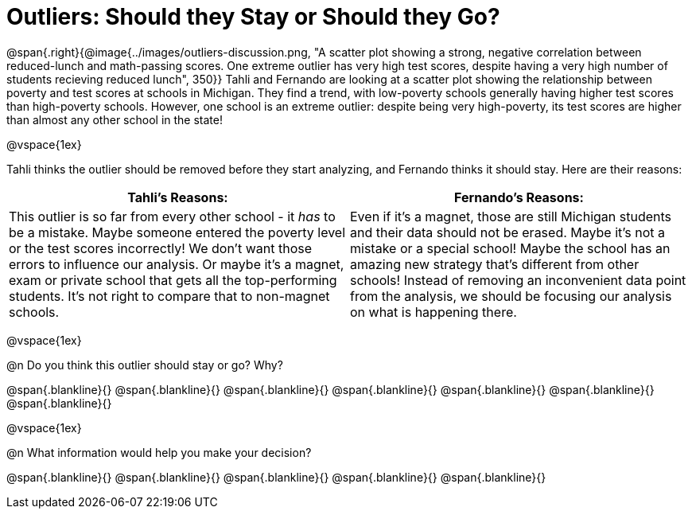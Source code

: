 = Outliers: Should they Stay or Should they Go?

++++
<style>


</style>
++++

@span{.right}{@image{../images/outliers-discussion.png, "A scatter plot showing a strong, negative correlation between reduced-lunch and math-passing scores. One extreme outlier has very high test scores, despite having a very high number of students recieving reduced lunch", 350}}
Tahli and Fernando are looking at a scatter plot showing the relationship between poverty and test scores at schools in Michigan. They find a trend, with low-poverty schools generally having higher test scores than high-poverty schools. However, one school is an extreme outlier: despite being very high-poverty, its test scores are higher than almost any other school in the state!

@vspace{1ex}

Tahli thinks the outlier should be removed before they start analyzing, and Fernando thinks it should stay. Here are their reasons:

[cols="1a, 1a" options="header", stripes="none"]
|===
| *Tahli's Reasons:*	| *Fernando's Reasons:*
| This outlier is so far from every other school - it _has_ to be a mistake. Maybe someone entered the poverty level or the test scores incorrectly! We don't want those errors to influence our analysis. Or maybe it's a magnet, exam or private school that gets all the top-performing students. It's not right to compare that to non-magnet schools.

| Even if it's a magnet, those are still Michigan students and their data should not be erased. Maybe it's not a mistake or a special school! Maybe the school has an amazing new strategy that's different from other schools! Instead of removing an inconvenient data point from the analysis, we should be focusing our analysis on what is happening there.

|===

@vspace{1ex}
   
@n Do you think this outlier should stay or go? Why?

@span{.blankline}{}
@span{.blankline}{}
@span{.blankline}{}
@span{.blankline}{}
@span{.blankline}{}
@span{.blankline}{}
@span{.blankline}{}

@vspace{1ex}

@n What information would help you make your decision?

@span{.blankline}{}
@span{.blankline}{}
@span{.blankline}{}
@span{.blankline}{}
@span{.blankline}{}
